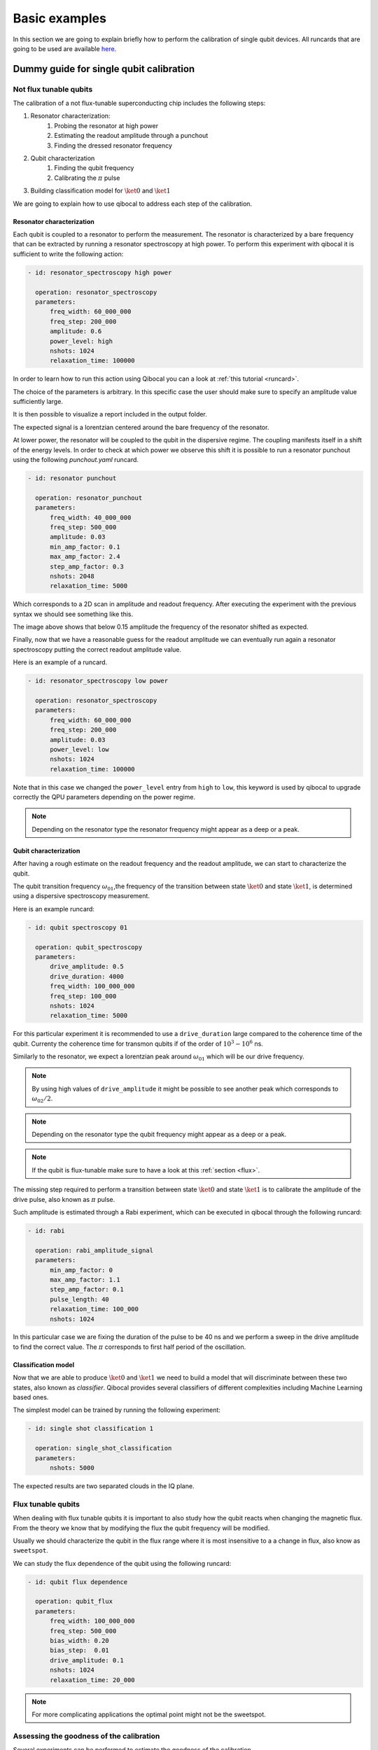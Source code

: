 Basic examples
==============

In this section we are going to explain briefly how to perform
the calibration of single qubit devices.
All runcards that are going to be used are available
`here <https://github.com/qiboteam/qibocal/tree/main/runcards/calibration_tutorial>`_.

Dummy guide for single qubit calibration
----------------------------------------

Not flux tunable qubits
~~~~~~~~~~~~~~~~~~~~~~~

The calibration of a not flux-tunable superconducting chip
includes the following steps:

#. Resonator characterization:
    #. Probing the resonator at high power
    #. Estimating the readout amplitude through a punchout
    #. Finding the dressed resonator frequency
#. Qubit characterization
    #. Finding the qubit frequency
    #. Calibrating the :math:`\pi` pulse
#. Building classification model for :math:`\ket{0}` and  :math:`\ket{1}`

We are going to explain how to use qibocal to address each step of the calibration.


Resonator characterization
^^^^^^^^^^^^^^^^^^^^^^^^^^

Each qubit is coupled to a resonator to perform the measurement.
The resonator is characterized by a bare frequency that can be extracted
by running a resonator spectroscopy at high power. To perform this experiment
with qibocal it is sufficient to write the following action:

.. code-block:: yaml

    - id: resonator_spectroscopy high power

      operation: resonator_spectroscopy
      parameters:
          freq_width: 60_000_000
          freq_step: 200_000
          amplitude: 0.6
          power_level: high
          nshots: 1024
          relaxation_time: 100000

In order to learn how to run this action using Qibocal you can a look at
:ref:`this tutorial <runcard>`.

The choice of the parameters is arbitrary. In this specific case the
user should make sure to specify an amplitude value sufficiently large.


It is then possible to visualize a report included in the output folder.


.. image:: ../protocols/resonator_spectroscopy_high.png

The expected signal is a lorentzian centered around the bare frequency of the resonator.

At lower power, the resonator will be coupled to the qubit in the dispersive regime.
The coupling manifests itself in a shift of the energy levels. In order to check at which
power we observe this shift it is possible to run a resonator punchout using the following
`punchout.yaml` runcard.

.. code-block:: yaml

    - id: resonator punchout

      operation: resonator_punchout
      parameters:
          freq_width: 40_000_000
          freq_step: 500_000
          amplitude: 0.03
          min_amp_factor: 0.1
          max_amp_factor: 2.4
          step_amp_factor: 0.3
          nshots: 2048
          relaxation_time: 5000

Which corresponds to a 2D scan in amplitude and readout frequency.
After executing the experiment with the previous syntax we should
see something like this.

.. image:: ../protocols/resonator_punchout.png

The image above shows that below 0.15 amplitude the frequency of the resonator
shifted as expected.

Finally, now that we have a reasonable guess for the readout amplitude we can
eventually run again a resonator spectroscopy putting the correct readout amplitude value.

Here is an example of a runcard.

.. code-block:: yaml

    - id: resonator_spectroscopy low power

      operation: resonator_spectroscopy
      parameters:
          freq_width: 60_000_000
          freq_step: 200_000
          amplitude: 0.03
          power_level: low
          nshots: 1024
          relaxation_time: 100000

Note that in this case we changed the ``power_level`` entry from
``high`` to ``low``, this keyword is used by qibocal to upgrade
correctly the QPU parameters depending on the power regime.

.. image:: ../protocols/resonator_spectroscopy_low.png


.. note::
    Depending on the resonator type the resonator frequency
    might appear as a deep or a peak.

Qubit characterization
^^^^^^^^^^^^^^^^^^^^^^


After having a rough estimate on the readout frequency and the readout amplitude, we
can start to characterize the qubit.

The qubit transition frequency :math:`\omega_{01}`,the frequency of the transition between state
:math:`\ket{0}` and  state :math:`\ket{1}`, is determined using a dispersive spectroscopy measurement.


Here is an example runcard:

.. code-block:: yaml

    - id: qubit spectroscopy 01

      operation: qubit_spectroscopy
      parameters:
          drive_amplitude: 0.5
          drive_duration: 4000
          freq_width: 100_000_000
          freq_step: 100_000
          nshots: 1024
          relaxation_time: 5000


For this particular experiment it is recommended to use
a ``drive_duration`` large compared to the coherence time of
the qubit. Currenty the coherence time for transmon qubits
if of the order of :math:`10^3 - 10^6` ns.


.. image:: ../protocols/qubit_spectroscopy.png

Similarly to the resonator, we expect a lorentzian peak around :math:`\omega_{01}`
which will be our drive frequency.

.. note::
    By using high values of ``drive_amplitude`` it might be possible to see
    another peak which corresponds to :math:`\omega_{02}/2`.

.. note::
    Depending on the resonator type the qubit frequency
    might appear as a deep or a peak.

.. note::
    If the qubit is flux-tunable make sure to have a look at this :ref:`section <flux>`.


The missing step required to perform a transition between state :math:`\ket{0}` and state
:math:`\ket{1}` is to calibrate the amplitude of the drive pulse, also known as :math:`\pi` pulse.

Such amplitude is estimated through a Rabi experiment, which can be executed in qibocal through
the following runcard:

.. code-block:: yaml

      - id: rabi

        operation: rabi_amplitude_signal
        parameters:
            min_amp_factor: 0
            max_amp_factor: 1.1
            step_amp_factor: 0.1
            pulse_length: 40
            relaxation_time: 100_000
            nshots: 1024

In this particular case we are fixing the duration of the pulse to be 40 ns and we perform
a sweep in the drive amplitude to find the correct value. The :math:`\pi` corresponds to
first half period of the oscillation.

.. image:: ../protocols/rabi_amplitude.png

Classification model
^^^^^^^^^^^^^^^^^^^^

Now that we are able to produce :math:`\ket{0}` and :math:`\ket{1}` we need to build a model
that will discriminate between these two states, also known as `classifier`.
Qibocal provides several classifiers of different complexities including Machine Learning based
ones.

The simplest model can be trained by running the following experiment:

.. code-block:: yaml

    - id: single shot classification 1

      operation: single_shot_classification
      parameters:
          nshots: 5000


The expected results are two separated clouds in the IQ plane.

.. image:: ../protocols/classification.png

.. _flux:

Flux tunable qubits
~~~~~~~~~~~~~~~~~~~

When dealing with flux tunable qubits it is important to also
study how the qubit reacts when changing the magnetic flux.
From the theory we know that by modifying the flux the qubit
frequency will be modified.

Usually we should characterize the qubit in the flux range where it is most insensitive to a
a change in flux, also know as ``sweetspot``.

We can study the flux dependence of the qubit using the following runcard:

.. code-block:: yaml

    - id: qubit flux dependence

      operation: qubit_flux
      parameters:
          freq_width: 100_000_000
          freq_step: 500_000
          bias_width: 0.20
          bias_step:  0.01
          drive_amplitude: 0.1
          nshots: 1024
          relaxation_time: 20_000


.. image:: ../protocols/qubit_flux_spectroscopy.png


.. note::
    For more complicating applications the optimal point might not be
    the sweetspot.

Assessing the goodness of the calibration
~~~~~~~~~~~~~~~~~~~~~~~~~~~~~~~~~~~~~~~~~

Several experiments can be performed to estimate the goodness of the
calibration.

Measurement of the qubit coherences
^^^^^^^^^^^^^^^^^^^^^^^^^^^^^^^^^^^

The fidelity achievable using a superconducting qubit is limited
by the coherence times of the qubit.

To measure the energy decay of a qubit state, also known as :math:`\\T_1`.
The experiment consists in bringing the qubit to :math:`\ket{1}` and then
performing a measurement after a waiting time :math:`\tau`.

Here is the runcard:


.. code-block:: yaml

    - id: t1

      operation: t1
      parameters:
          delay_before_readout_end: 200000
          delay_before_readout_start: 50
          delay_before_readout_step: 1000
          nshots: 1024
          relaxation_time: 300000

.. image:: ../protocols/t1.png

We expect to see an exponential decay whose rate will give us
the factor :math:`\\T_1`.

We can also estimate the loss of quantum information due to the
loss in the knowledge of the phase of a quantum state. Such parameter is
denoted with :math:`\\T_2` and can be estimated through a Ramsey experiment.

.. TODO: change in RAMSEY probability


.. code-block:: yaml

    - id: ramsey detuned

      operation: ramsey
      parameters:
          delay_between_pulses_end: 40000
          delay_between_pulses_start: 100
          delay_between_pulses_step: 1000
          n_osc: 0
          nshots: 4096
          relaxation_time: 200000



.. image:: ../protocols/t2.png


Fidelities
^^^^^^^^^^

We can estimate the `assignment fidelity` :math:`\\\mathcal{F}` which is defined as
:cite:p:`gao2021practical`

.. math::

  \mathcal{F} = 1 - \frac{P(m=0|\ket{1}_i) + P(m=1|\ket{0}_i)}{2}

where :math:`P(m=X|\ket{Y}_i)` is the probability of measuring :math:`\ket{X}`
after having prepared  :math:`\ket{Y}`.

.. code-block:: yaml

    - id: readout characterization

      operation: readout_characterization
      parameters:
          nshots: 5000

.. image:: ../protocols/ro_characterization.png



In order to estimate a gate-fidelity which is unaffected by
State Preparation And Measurement (SPAM) errors it is possible to run a standard
randomized benchmarking.


.. code-block:: yaml

    - id: standard rb
      operation: standard_rb
      parameters:
          depths: [10, 50, 100, 150, 200, 250, 300, 350, 400, 450, 500]
          niter: 256
          nshots: 128

.. image:: ../protocols/rb.png

.. rubric:: References

.. bibliography::
   :filter: docname in docnames
   :style: plain
